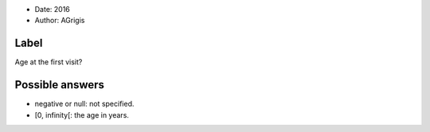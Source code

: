 .. tooltip: Age at the first visit?

- Date: 2016
- Author: AGrigis

Label
-----

Age at the first visit?

Possible answers
----------------

- negative or null: not specified.
- [0, infinity[: the age in years.

